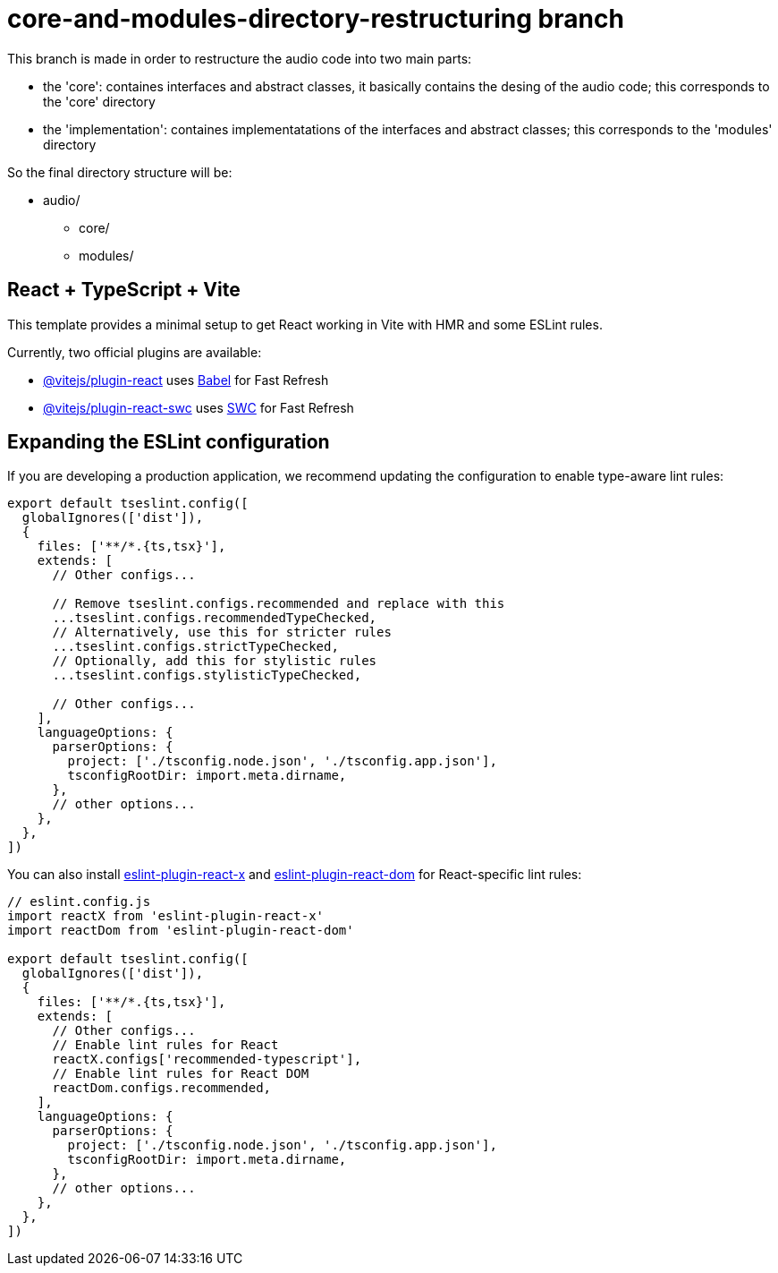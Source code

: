 = core-and-modules-directory-restructuring branch

This branch is made in order to restructure the audio code into two main parts:

* the 'core': containes interfaces and abstract classes, it basically contains the desing of the audio code; this corresponds to the 'core' directory

* the 'implementation': containes implementatations of the interfaces and abstract classes; this corresponds to the 'modules' directory

So the final directory structure will be:

* audio/
** core/
** modules/

== React + TypeScript + Vite

This template provides a minimal setup to get React working in Vite with HMR and some ESLint rules.

Currently, two official plugins are available:

* https://github.com/vitejs/vite-plugin-react/blob/main/packages/plugin-react[@vitejs/plugin-react] uses https://babeljs.io/[Babel] for Fast Refresh
* https://github.com/vitejs/vite-plugin-react/blob/main/packages/plugin-react-swc[@vitejs/plugin-react-swc] uses https://swc.rs/[SWC] for Fast Refresh

== Expanding the ESLint configuration

If you are developing a production application, we recommend updating the configuration to enable type-aware lint rules:

[,js]
----
export default tseslint.config([
  globalIgnores(['dist']),
  {
    files: ['**/*.{ts,tsx}'],
    extends: [
      // Other configs...

      // Remove tseslint.configs.recommended and replace with this
      ...tseslint.configs.recommendedTypeChecked,
      // Alternatively, use this for stricter rules
      ...tseslint.configs.strictTypeChecked,
      // Optionally, add this for stylistic rules
      ...tseslint.configs.stylisticTypeChecked,

      // Other configs...
    ],
    languageOptions: {
      parserOptions: {
        project: ['./tsconfig.node.json', './tsconfig.app.json'],
        tsconfigRootDir: import.meta.dirname,
      },
      // other options...
    },
  },
])
----

You can also install https://github.com/Rel1cx/eslint-react/tree/main/packages/plugins/eslint-plugin-react-x[eslint-plugin-react-x] and https://github.com/Rel1cx/eslint-react/tree/main/packages/plugins/eslint-plugin-react-dom[eslint-plugin-react-dom] for React-specific lint rules:

[,js]
----
// eslint.config.js
import reactX from 'eslint-plugin-react-x'
import reactDom from 'eslint-plugin-react-dom'

export default tseslint.config([
  globalIgnores(['dist']),
  {
    files: ['**/*.{ts,tsx}'],
    extends: [
      // Other configs...
      // Enable lint rules for React
      reactX.configs['recommended-typescript'],
      // Enable lint rules for React DOM
      reactDom.configs.recommended,
    ],
    languageOptions: {
      parserOptions: {
        project: ['./tsconfig.node.json', './tsconfig.app.json'],
        tsconfigRootDir: import.meta.dirname,
      },
      // other options...
    },
  },
])
----
